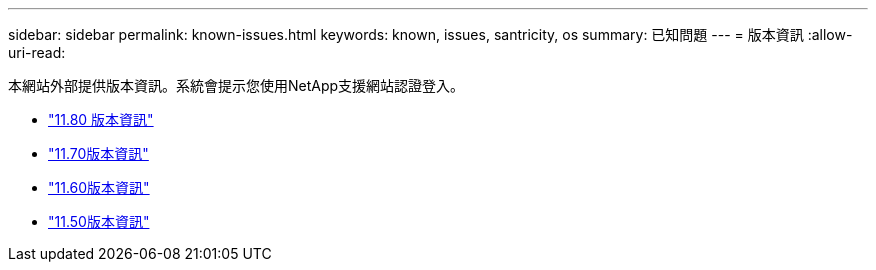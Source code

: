 ---
sidebar: sidebar 
permalink: known-issues.html 
keywords: known, issues, santricity, os 
summary: 已知問題 
---
= 版本資訊
:allow-uri-read: 


[role="lead"]
本網站外部提供版本資訊。系統會提示您使用NetApp支援網站認證登入。

* https://library.netapp.com/ecm/ecm_download_file/ECMLP2885976["11.80 版本資訊"^]
* https://library.netapp.com/ecm/ecm_download_file/ECMLP2874254["11.70版本資訊"^]
* https://library.netapp.com/ecm/ecm_download_file/ECMLP2857931["11.60版本資訊"^]
* https://library.netapp.com/ecm/ecm_download_file/ECMLP2842060["11.50版本資訊"^]

